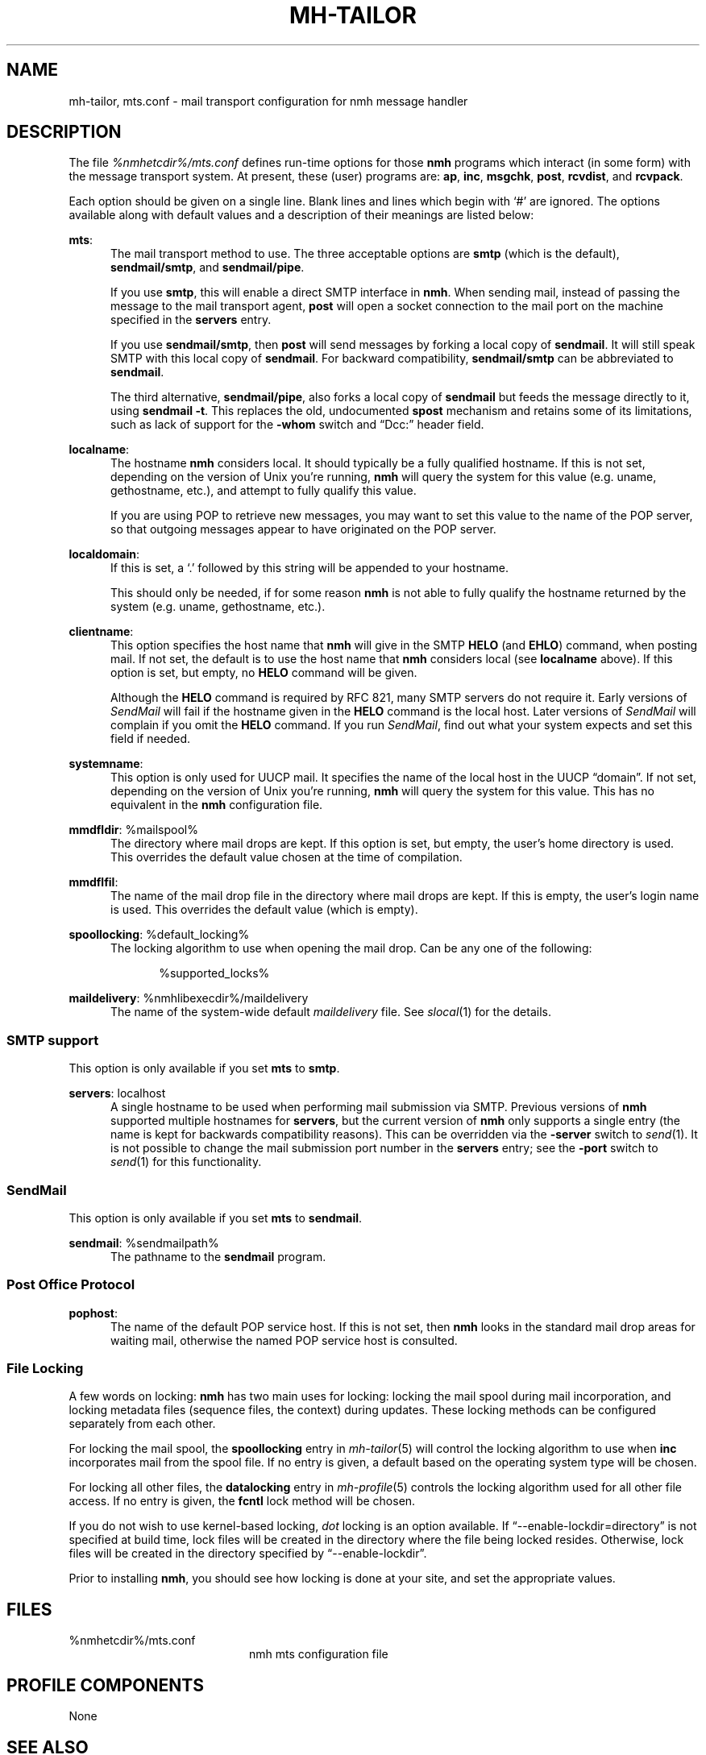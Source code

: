 .TH MH-TAILOR %manext5% 2017-02-19 "%nmhversion%"
.
.\" %nmhwarning%
.
.SH NAME
mh-tailor, mts.conf \- mail transport configuration for nmh message handler
.SH DESCRIPTION
The file
.I %nmhetcdir%/mts.conf
defines run-time options for those
.B nmh
programs which interact (in some form) with the message transport system.
At present, these (user) programs are:
.BR ap ,
.BR inc ,
.BR msgchk ,
.BR post ,
.BR rcvdist ,
and
.BR rcvpack .
.PP
Each option should be given on a single line.  Blank lines and lines
which begin with `#' are ignored.  The options available along with
default values and a description of their meanings are listed below:
.PP
.BR mts :
.RS 5
The mail transport method to use.  The three acceptable options are
.B smtp
(which is the default),
.BR sendmail/smtp ,
and
.BR sendmail/pipe .
.PP
If you use
.BR smtp ,
this will enable a direct SMTP interface in
.BR nmh .
When sending mail, instead of passing the message to the mail
transport agent,
.B post
will open a socket connection to the mail port on the machine
specified in the
.B servers
entry.
.PP
If you use
.BR sendmail/smtp ,
then
.B post
will send messages by forking a local copy of
.BR sendmail .
It will still speak SMTP with this local copy of
.BR sendmail .
For backward compatibility,
.B sendmail/smtp
can be abbreviated to
.BR sendmail .
.PP
The third alternative,
.BR sendmail/pipe ,
also forks a local copy of
.B sendmail
but feeds the message directly to it, using
.B sendmail
.BR -t .
This replaces the old, undocumented
.B spost
mechanism and retains some of its limitations, such as lack of
support for the
.B \-whom
switch and \*(lqDcc:\*(rq header field.
.RE
.PP
.BR localname :
.RS 5
The hostname
.B nmh
considers local.  It should typically be a fully qualified hostname.
If this is not set, depending on the version of Unix you're running,
.B nmh
will query the system for this value (e.g.\& uname, gethostname, etc.),
and attempt to fully qualify this value.
.PP
If you are using POP to retrieve new messages, you may want to set this
value to the name of the POP server, so that outgoing messages appear to
have originated on the POP server.
.RE
.PP
.BR localdomain :
.RS 5
If this is set, a `.' followed by this string will be appended to your
hostname.
.PP
This should only be needed, if for some reason
.B nmh
is not able to fully qualify the hostname returned by the system
(e.g.\& uname, gethostname, etc.).
.RE
.PP
.BR clientname :
.RS 5
This option specifies the host name that
.B nmh
will give in the SMTP
.B HELO
(and
.BR EHLO )
command, when posting mail.  If not set, the default is to use the
host name that
.B nmh
considers local (see
.B localname
above).  If this option is set, but empty, no
.B HELO
command will be given.
.PP
Although the
.B HELO
command is required by RFC 821, many SMTP servers do not require it.
Early versions of
.I SendMail
will fail if the hostname given in the
.B HELO
command is the local host.  Later versions of
.I SendMail
will complain if you omit the
.B HELO
command.  If you run
.IR SendMail ,
find out what your system expects and set this field if needed.
.RE
.PP
.BR systemname :
.RS 5
This option is only used for UUCP mail.  It specifies the name of the
local host in the UUCP \*(lqdomain\*(rq.  If not set, depending
on the version of Unix you're running,
.B nmh
will query the system
for this value.  This has no equivalent in the
.B nmh
configuration
file.
.RE
.PP
.BR mmdfldir :
%mailspool%
.RS 5
The directory where mail drops are kept.  If this option is set, but empty,
the user's home directory is used.  This overrides the default value
chosen at the time of compilation.
.RE
.PP
.BR mmdflfil :
.RS 5
The name of the mail drop file in the directory where mail drops are kept.
If this is empty, the user's login name is used.  This overrides the default
value (which is empty).
.RE
.PP
.BR spoollocking :
%default_locking%
.RS 5
The locking algorithm to use when opening the mail drop.  Can be any one of
the following:
.PP
.RS 5
.nf
%supported_locks%
.fi
.RE
.RE
.PP
.BR maildelivery :
%nmhlibexecdir%/maildelivery
.RS 5
The name of the system-wide default
.I maildelivery
file.
See
.IR slocal (1)
for the details.
.RE
.SS "SMTP support"
This option is only available if you set
.B mts
to
.BR smtp .
.PP
.BR servers :
localhost
.RS 5
A single hostname to be used when performing mail submission via SMTP.
Previous versions of
.B nmh
supported multiple hostnames for
.BR servers ,
but the current version of
.B nmh
only supports a single entry (the name is kept for backwards compatibility
reasons).  This can be overridden via the
.B \-server
switch to
.IR send (1).
It is not possible to change the mail submission port number in the
.B servers
entry; see the
.B \-port
switch to
.IR send (1)
for this functionality.
.SS "SendMail"
This option is only available if you set
.B mts
to
.BR sendmail .
.PP
.BR sendmail :
%sendmailpath%
.RS 5
The pathname to the
.B sendmail
program.
.RE
.SS "Post Office Protocol"
.BR pophost :
.RS 5
The name of the default POP service host.  If this is not set, then
.B nmh
looks in the standard mail drop areas for waiting mail, otherwise
the named POP service host is consulted.
.RE
.\"  .SS "BBoards Delivery"
.\"  This option is only available if you compiled \fInmh\fP with
.\"  \*(lqbbdelivery:\ on\*(rq.
.\"  .PP
.\"  .BR bbdomain :
.\"  .RS 5
.\"  The local BBoards domain (a UCI hack).
.\"  .RE
.\"  .SS "BBoards & The POP"
.\"  These options are only available if you compiled \fInmh\fP with
.\"  \*(lqbboards:\ pop\*(rq and \*(lqpop:\ on\*(rq.
.\"  .PP
.\"  .BR popbbhost :
.\"  .RS 5
.\"  The POP service host which also acts as a BBoard server.  This variable
.\"  should be set on the POP BBoards client host.
.\"  .RE
.\"  .PP
.\"  .BR popbbuser :
.\"  .RS 5
.\"  The guest account on the POP/BB service host.  This should be a different
.\"  login ID than either the POP user or the BBoards user.  (The user-id
.\"  \*(lqftp\*(rq is highly recommended.)  This variable should be set on
.\"  both the POP BBoards client and service hosts.
.\"  .RE
.\"  .PP
.\"  .BR popbblist :
.\"  %nmhetcdir%/hosts.popbb
.\"  .RS 5
.\"  A file containing of lists of hosts that are allowed to use the POP
.\"  facility to access BBoards using the guest account.  If this file is not
.\"  present, then no check is made.  This variable should be set on the POP
.\"  BBoards service host.
.\"  .RE
.SS "File Locking"
A few words on locking:
.B nmh
has two main uses for locking: locking the mail spool during mail
incorporation, and locking metadata files (sequence files, the context)
during updates.  These locking methods can be configured separately
from each other.
.PP
For locking the mail spool, the
.B spoollocking
entry in
.IR mh\-tailor (5)
will control the locking algorithm to use when
.B inc
incorporates mail from the spool file.  If no entry is given, a default
based on the operating system type will be chosen.
.PP
For locking all other files, the
.B datalocking
entry in
.IR mh-profile (5)
controls the locking algorithm used for all other file access.
If no entry is given, the
.B fcntl
lock method will be chosen.
.PP
If you do not wish to use kernel-based locking,
.I dot
locking is an option available.  If \*(lq--enable-lockdir=directory\*(rq
is not specified at build time, lock files will be created in the
directory where the file being locked resides.  Otherwise, lock
files will be created in the directory specified by
\*(lq--enable-lockdir\*(rq.
.PP
Prior to installing
.BR nmh ,
you should see how locking is done at your site, and set the appropriate values.
.SH FILES
.TP 20
%nmhetcdir%/mts.conf
nmh mts configuration file
.SH "PROFILE COMPONENTS"
None
.SH "SEE ALSO"
.IR mh\-mts (8),
.IR post (8)
.SH DEFAULTS
As listed above.  The path of the mail transport configuration file can
be changed with the MHMTSCONF environment variable and augmented with the
MHMTSUSERCONF environment variable, see
.IR mh\-profile (5).
.SH BUGS
Failure to open any mail transport configuration file is silently
ignored.  Therefore, it's best to avoid dynamic creation of such
a file with the intent of use via the MHMTSCONF or MHMTSUSERCONF
environment variables.  If such use is necessary, the ability
to successfully open the file should first be verified.
